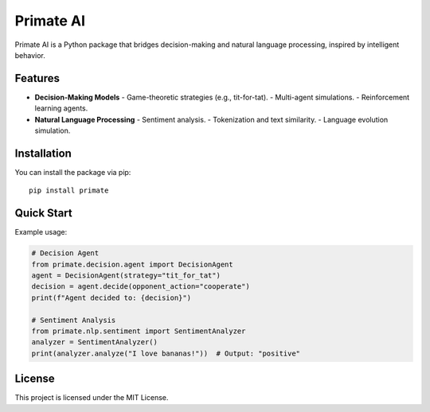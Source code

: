 Primate AI
==========

Primate AI is a Python package that bridges decision-making and natural language processing, inspired by intelligent behavior.

Features
--------

- **Decision-Making Models**
  - Game-theoretic strategies (e.g., tit-for-tat).
  - Multi-agent simulations.
  - Reinforcement learning agents.

- **Natural Language Processing**
  - Sentiment analysis.
  - Tokenization and text similarity.
  - Language evolution simulation.

Installation
------------

You can install the package via pip::

    pip install primate

Quick Start
-----------

Example usage:

.. code-block:: python

    # Decision Agent
    from primate.decision.agent import DecisionAgent
    agent = DecisionAgent(strategy="tit_for_tat")
    decision = agent.decide(opponent_action="cooperate")
    print(f"Agent decided to: {decision}")

    # Sentiment Analysis
    from primate.nlp.sentiment import SentimentAnalyzer
    analyzer = SentimentAnalyzer()
    print(analyzer.analyze("I love bananas!"))  # Output: "positive"

License
-------

This project is licensed under the MIT License.
